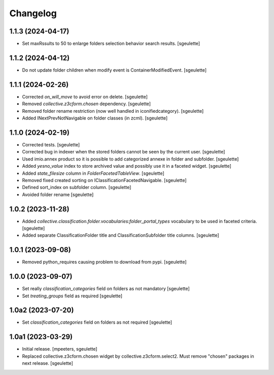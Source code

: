 Changelog
=========

1.1.3 (2024-04-17)
------------------

- Set maxRssults to 50 to enlarge folders selection behavior search results.
  [sgeulette]

1.1.2 (2024-04-12)
------------------

- Do not update folder children when modify event is ContainerModifiedEvent.
  [sgeulette]

1.1.1 (2024-02-26)
------------------

- Corrected `on_will_move` to avoid error on delete.
  [sgeulette]
- Removed `collective.z3cform.chosen` dependency.
  [sgeulette]
- Removed folder rename restriction (now well handled in iconifiedcategory).
  [sgeulette]
- Added INextPrevNotNavigable on folder classes (in zcml).
  [sgeulette]

1.1.0 (2024-02-19)
------------------

- Corrected tests.
  [sgeulette]
- Corrected bug in indexer when the stored folders cannot be seen by the current user.
  [sgeulette]
- Used imio.annex product so it is possible to add categorized annexe in folder and subfolder.
  [sgeulette]
- Added `yesno_value` index to store archived value and possibly use it in a faceted widget.
  [sgeulette]
- Added `state_filesize` column in `FolderFacetedTableView`.
  [sgeulette]
- Removed fixed created sorting on IClassificationFacetedNavigable.
  [sgeulette]
- Defined sort_index on subfolder column.
  [sgeulette]
- Avoided folder rename
  [sgeulette]

1.0.2 (2023-11-28)
------------------

- Added `collective.classification.folder.vocabularies:folder_portal_types` vocabulary to be used in faceted criteria.
  [sgeulette]
- Added separate ClassificationFolder title and ClassificationSubfolder title columns.
  [sgeulette]

1.0.1 (2023-09-08)
------------------

- Removed python_requires causing problem to download from pypi.
  [sgeulette]

1.0.0 (2023-09-07)
------------------

- Set really `classification_categories` field on folders as not mandatory
  [sgeulette]
- Set `treating_groups` field as required
  [sgeulette]

1.0a2 (2023-07-20)
------------------

- Set `classification_categories` field on folders as not required
  [sgeulette]

1.0a1 (2023-03-29)
------------------

- Initial release.
  [mpeeters, sgeulette]
- Replaced collective.z3cform.chosen widget by collective.z3cform.select2.
  Must remove "chosen" packages in next release.
  [sgeulette]
